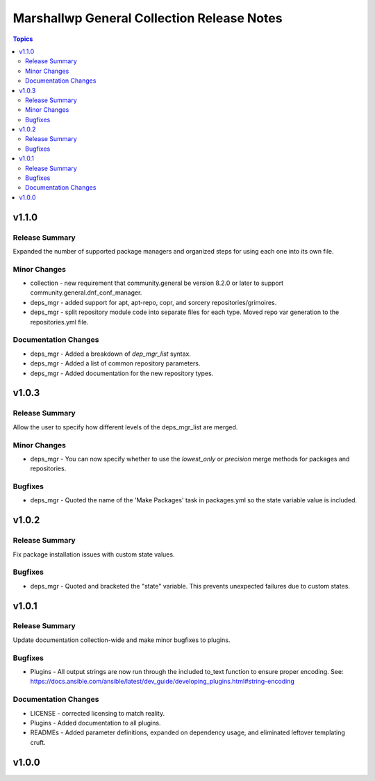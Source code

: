 ===========================================
Marshallwp General Collection Release Notes
===========================================

.. contents:: Topics

v1.1.0
======

Release Summary
---------------

Expanded the number of supported package managers and organized steps for using each one into its own file.

Minor Changes
-------------

- collection - new requirement that community.general be version 8.2.0 or later to support community.general.dnf_conf_manager.
- deps_mgr - added support for apt, apt-repo, copr, and sorcery repositories/grimoires.
- deps_mgr - split repository module code into separate files for each type.  Moved repo var generation to the repositories.yml file.

Documentation Changes
---------------------

- deps_mgr - Added a breakdown of `dep_mgr_list` syntax.
- deps_mgr - Added a list of common repository parameters.
- deps_mgr - Added documentation for the new repository types.

v1.0.3
======

Release Summary
---------------

Allow the user to specify how different levels of the deps_mgr_list are merged.

Minor Changes
-------------

- deps_mgr - You can now specify whether to use the `lowest_only` or `precision` merge methods for packages and repositories.

Bugfixes
--------

- deps_mgr - Quoted the name of the 'Make Packages' task in packages.yml so the state variable value is included.

v1.0.2
======

Release Summary
---------------

Fix package installation issues with custom state values.

Bugfixes
--------

- deps_mgr - Quoted and bracketed the "state" variable.  This prevents unexpected failures due to custom states.

v1.0.1
======

Release Summary
---------------

Update documentation collection-wide and make minor bugfixes to plugins.

Bugfixes
--------

- Plugins - All output strings are now run through the included to_text function to ensure proper encoding.
  See: https://docs.ansible.com/ansible/latest/dev_guide/developing_plugins.html#string-encoding

Documentation Changes
---------------------

- LICENSE - corrected licensing to match reality.
- Plugins - Added documentation to all plugins.
- READMEs - Added parameter definitions, expanded on dependency usage, and eliminated leftover templating cruft.

v1.0.0
======
